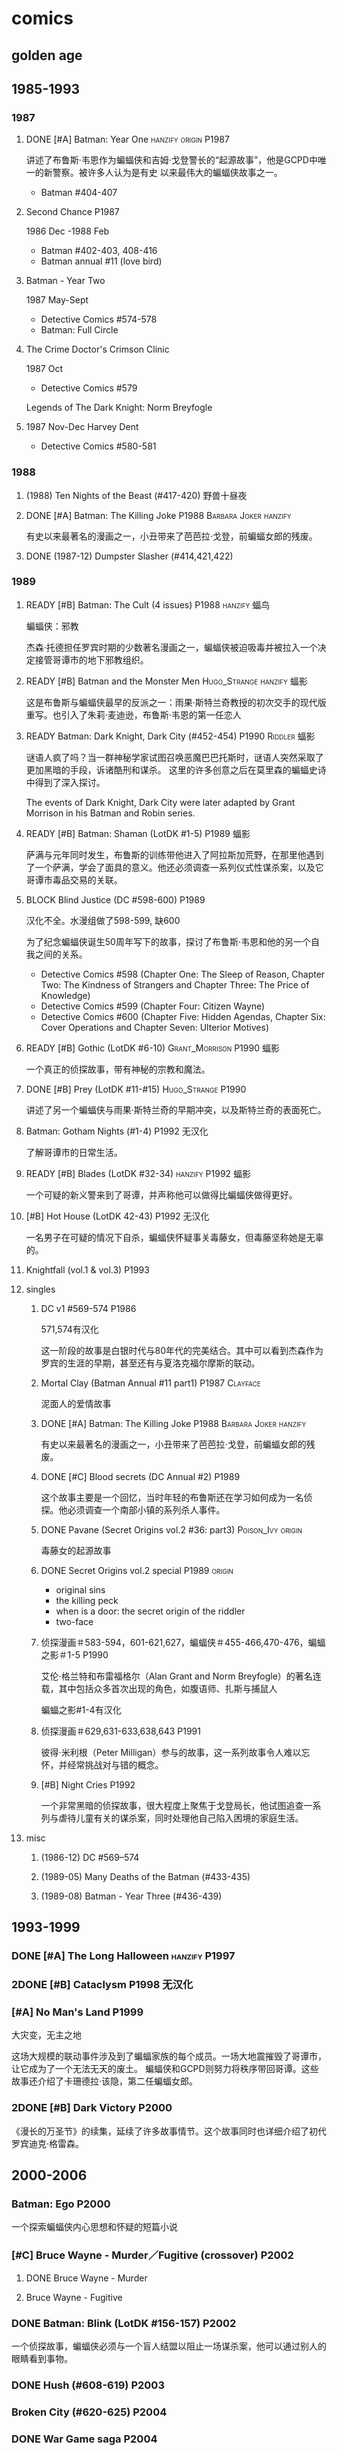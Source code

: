 #+TODO: TODO NEXT BLOCK | 2DONE DONE CANCEL

* comics
** golden age
** 1985-1993
*** 1987
**** DONE [#A] Batman: Year One                        :hanzify:origin:P1987:

 讲述了布鲁斯·韦恩作为蝙蝠侠和吉姆·戈登警长的“起源故事”，他是GCPD中唯一的新警察。被许多人认为是有史
 以来最伟大的蝙蝠侠故事之一。

 - Batman #404-407

**** Second Chance                                                    :P1987:
1986 Dec -1988 Feb
 - Batman #402-403, 408-416
 - Batman annual #11 (love bird)
**** Batman - Year Two
1987 May-Sept
 - Detective Comics #574-578
 - Batman: Full Circle


**** The Crime Doctor's Crimson Clinic	
1987 Oct
- Detective Comics #579	

Legends of The Dark Knight: Norm Breyfogle
**** 1987 Nov-Dec	Harvey Dent

- Detective Comics #580-581

*** 1988
**** (1988) Ten Nights of the Beast (#417-420) 野兽十昼夜
**** DONE [#A] Batman: The Killing Joke        :P1988:Barbara:Joker:hanzify:

 有史以来最著名的漫画之一，小丑带来了芭芭拉·戈登，前蝙蝠女郎的残废。

**** DONE (1987-12) Dumpster Slasher (#414,421,422)



*** 1989
**** READY [#B] Batman: The Cult (4 issues)              :P1988:hanzify:蝠鸟:

 蝙蝠侠：邪教

 杰森·托德担任罗宾时期的少数著名漫画之一，蝙蝠侠被迫吸毒并被拉入一个决定接管哥谭市的地下邪教组织。

**** READY [#B] Batman and the Monster Men        :Hugo_Strange:hanzify:蝠影:

 这是布鲁斯与蝙蝠侠最早的反派之一：雨果·斯特兰奇教授的初次交手的现代版重写。也引入了朱莉·麦迪逊，布鲁斯·韦恩的第一任恋人

**** READY Batman: Dark Knight, Dark City (#452-454)     :P1990:Riddler:蝠影:

 谜语人疯了吗？当一群神秘学家试图召唤恶魔巴巴托斯时，谜语人突然采取了更加黑暗的手段，诉诸酷刑和谋杀。
 这里的许多创意之后在莫里森的蝙蝠史诗中得到了深入探讨。

 The events of Dark Knight, Dark City were later adapted by Grant Morrison in his Batman and Robin series.

**** READY [#B] Batman: Shaman (LotDK #1-5)                      :P1989:蝠影:

 萨满与元年同时发生，布鲁斯的训练带他进入了阿拉斯加荒野，在那里他遇到了一个萨满，学会了面具的意义。他还必须调查一系列仪式性谋杀案，以及它哥谭市毒品交易的关联。

**** BLOCK Blind Justice (DC #598-600)                                :P1989:

 汉化不全。水漫组做了598-599, 缺600

 为了纪念蝙蝠侠诞生50周年写下的故事，探讨了布鲁斯·韦恩和他的另一个自我之间的关系。
 - Detective Comics #598 (Chapter One: The Sleep of Reason, Chapter Two: The Kindness of Strangers and Chapter Three: The Price of Knowledge)
 - Detective Comics #599 (Chapter Four: Citizen Wayne)
 - Detective Comics #600 (Chapter Five: Hidden Agendas, Chapter Six: Cover Operations and Chapter Seven: Ulterior Motives)

**** READY [#B] Gothic (LotDK #6-10)              :Grant_Morrison:P1990:蝠影:

 一个真正的侦探故事，带有神秘的宗教和魔法。

**** DONE [#B] Prey (LotDK #11-#15)                      :Hugo_Strange:P1990:

 讲述了另一个蝙蝠侠与雨果·斯特兰奇的早期冲突，以及斯特兰奇的表面死亡。

**** Batman: Gotham Nights (#1-4)                              :P1992:无汉化:

 了解哥谭市的日常生活。

**** READY [#B] Blades (LotDK #32-34)                    :hanzify:P1992:蝠影:

 一个可疑的新义警来到了哥谭，并声称他可以做得比蝙蝠侠做得更好。

**** [#B] Hot House (LotDK 42-43)                              :P1992:无汉化:

 一名男子在可疑的情况下自杀，蝙蝠侠怀疑事关毒藤女，但毒藤坚称她是无辜的。

**** Knightfall (vol.1 & vol.3)                                       :P1993:
**** singles
***** DC v1 #569-574                                                  :P1986:

 571,574有汉化

 这一阶段的故事是白银时代与80年代的完美结合。其中可以看到杰森作为罗宾的生涯的早期，甚至还有与夏洛克福尔摩斯的联动。

***** Mortal Clay (Batman Annual #11 part1)                  :P1987:Clayface:

 泥面人的爱情故事

***** DONE [#A] Batman: The Killing Joke        :P1988:Barbara:Joker:hanzify:

 有史以来最著名的漫画之一，小丑带来了芭芭拉·戈登，前蝙蝠女郎的残废。

***** DONE [#C] Blood secrets (DC Annual #2)                          :P1989:

 这个故事主要是一个回忆，当时年轻的布鲁斯还在学习如何成为一名侦探。他必须调查一个南部小镇的系列杀人事件。

***** DONE Pavane (Secret Origins vol.2 #36: part3)       :Poison_Ivy:origin:

 毒藤女的起源故事

***** DONE Secret Origins vol.2 special                        :P1989:origin:

 - original sins
 - the killing peck
 - when is a door: the secret origin of the riddler
 - two-face

***** 侦探漫画＃583-594，601-621,627，蝙蝠侠＃455-466,470-476，蝙蝠之影＃1-5 :P1990:

 艾伦·格兰特和布雷福格尔（Alan Grant and Norm Breyfogle）的著名连载，其中包括众多首次出现的角色，如腹语师、扎斯与捕鼠人

 蝙蝠之影#1-4有汉化

***** 侦探漫画＃629,631-633,638,643                                   :P1991:

 彼得·米利根（Peter Milligan）参与的故事，这一系列故事令人难以忘怀，并经常挑战对与错的概念。

***** [#B] Night Cries                                                :P1992:

 一个非常黑暗的侦探故事，很大程度上聚焦于戈登局长，他试图追查一系列与虐待儿童有关的谋杀案，同时处理他自己陷入困境的家庭生活。

**** misc
***** (1986-12) DC #569–574
***** (1989-05) Many Deaths of the Batman (#433-435)
***** (1989-08) Batman - Year Three (#436-439)
** 1993-1999
*** DONE [#A] The Long Halloween :hanzify:P1997:
*** 2DONE [#B] Cataclysm :P1998:无汉化:
*** [#A] No Man's Land :P1999:

大灾变，无主之地

这场大规模的联动事件涉及到了蝙蝠家族的每个成员。一场大地震摧毁了哥谭市，让它成为了一个无法无天的废土。
蝙蝠侠和GCPD则努力将秩序带回哥谭。这些故事还介绍了卡珊德拉·该隐，第二任蝙蝠女郎。

*** 2DONE [#B] Dark Victory :P2000:
CLOSED: [2021-07-09 Fri 17:25]

 《漫长的万圣节》的续集，延续了许多故事情节。这个故事同时也详细介绍了初代罗宾迪克·格雷森。

** 2000-2006
*** Batman: Ego :P2000:

一个探索蝙蝠侠内心思想和怀疑的短篇小说

*** [#C] Bruce Wayne - Murder／Fugitive (crossover) :P2002:
**** DONE Bruce Wayne - Murder
**** Bruce Wayne - Fugitive
*** DONE Batman: Blink (LotDK #156-157) :P2002:

 一个侦探故事，蝙蝠侠必须与一个盲人结盟以阻止一场谋杀案，他可以通过别人的眼睛看到事物。

*** DONE Hush (#608-619) :P2003:
*** Broken City (#620-625) :P2004:
*** DONE War Game saga :P2004:
*** Batman: City of Crime  (DC #800-808,811-814) :P2005:

 一个黑暗的谜团，将蝙蝠侠带入了哥谭下方最贫瘠的地区。

*** DONE Batman: Under the Hood :P2005:Jason:

一个被称为红头罩的蒙面男子开始在哥谭市打击犯罪，并以致命的武力接管它。他与蝙蝠侠最大的错误之一：杰森·托德的死有什么联系呢？

*** [#C] Batman and the Mad Monk :P2006:

《蝙蝠侠与 怪物军团》的续集，以1939年的故事《蝙蝠侠与吸血鬼》为基础，发生在侦探漫画＃31-32中。这个故
事还进一步深入发展了布鲁斯韦恩和猫女之间的关系。

*** [#A] Batman: The Man Who Laughs :Joker:hanzify:P2005:

蝙蝠侠与小丑第一次见面。基于1940年的蝙蝠侠＃1改编 。

*** singles
**** by Ed Brubaker
** 2007-2011
*** DONE Batman and Son (2006/09-2007/07)

（莫里森史诗第1部分）塔莉亚回来了，她带来了一个惊喜：布鲁斯的儿子达米安·韦恩。

- Batman #655-658

*** DONE [#B] The Black Glove

（莫里森史诗第2部分）蝙蝠侠和前英雄俱乐部的其他成员被邀请到他们神秘赞助人的私人岛屿，然后事态急转直下。

| #663 The    | Clown at Midnight      |
| #664-665    | Three Ghosts of Batman |
| #666 Batman | in Bethlehem           |
| #667-669    | Club of Heroes         |
| #672-675    | The Black Glove        |

*** DONE The Resurrection of Ra's Al Ghul
*** DONE [#B] Batman R.I.P.

（莫里森史诗第3部分）黑手套协会决定玩弄蝙蝠侠的生命，直到他们决定结束它为止。

*** [#B] Battle for the Cowl
*** Whatever Happened to the Caped Crusader?

虽然不是严格意义上的经典，但这期其实是对蝙蝠侠的哀悼，无论是作为一个虚构的角色还是一个真实的想法。在
他葬礼上的客人包括蝙蝠侠历史上的人物，活着和死亡的人物，以及不再存在的人物。

*** Batman and Robin vol.1 #1-16

（莫里森史诗第5部分）随着布鲁斯·韦恩被推定死亡，迪克·格雷森再次接过了披风，这次达米安·韦恩作为他的罗宾。

*** [#B] Time and Batman                                              :P2010:

（莫里森的史诗第4部分）从蝙蝠侠的角度探讨最终危机事件。

*** Return of Bruce Wayne

蝙蝠侠：布鲁斯·韦恩归来
（莫里森史诗第6部分）蝙蝠侠被送到了数千年前，他必须回到现在。

*** [#B] Batman Incorporated Vol 1

·蝙蝠侠群英会 V1＃1-8
（莫里森史诗第7部分）布鲁斯·韦恩已经归来，并决定通过他的部队在全球范围对抗犯罪

*** misc
**** Gotham City Sirens

 猫女决定与毒藤女及哈莉奎因合作，希望她能控制住她们的邪恶倾向。

**** Streets of Gotham #1-11

 Paul Dini的有一个聚焦哥谭市黑帮的系列。这是他的侦探漫画连载的精神续作。

**** Batgirl vol.3 #1-24

 随着布鲁斯的离开，卡茜决定放弃蝙蝠女郎的衣钵，而史蒂芬妮·布朗决定将其接过。她意识到学习过程会十分艰
 难，但芭芭拉·戈登会提供帮助。

**** The Black Mirror :Snyder:Grayson:

 作为蝙蝠侠的迪克·格雷森不得不与小詹姆斯·戈登抗争，后者作为连环杀手归来，同时也是对哥谭市和迪克·格雷森本人的黑暗面的反映。

*** singles
**** DC #821-845

保罗·迪尼（Paul Dini）在这个系列中的表现出色，虽然有时因其他刊物中发生的重大事件而被蒙上阴影，却完美地讲述了蝙蝠侠历史上的小故事。

**** Batman Confidential #49

《从未完成的工作》

蝙蝠侠调查谋杀案现场的典型夜晚。

** 2011-2016 (new52)
*** Batman v2 (52 issues)
**** 2DONE [#B] Court of the Owls saga (#1-11)
CLOSED: <2021-04-17 Sat 17:26>

布鲁斯韦恩发现了一个关于哥谭市历史的黑暗秘密，甚至可能关系到他自己的家人。

**** 2DONE [#B] Night of Owls 
(tie-ins to Court of Owls)

- Batman #8-9
- Batman Annual #1
- Detective Comics #9
- Batman: The Dark Knight #9
- Batwing #9
- Batman and Robin #9
- Red Hood and the Outlaws #9
- Birds of Prey #9
- Batgirl #9
- Nightwing #8-9
- All-Star Western #9

**** 2DONE [#B] Death of the Family (#13-17)
**** 2DONE [#B] Year Zero (#21-33)                                   :Snyder:
CLOSED: <2021-06-20 Sun 17:26>

***** Zero Year: Secret City (#21-24)
***** Zero Year: Dark City (#25-27, #29-33)
***** Zero Year tie-ins
- Batman #24-25
- Detective Comics #25
- Batgirl #25
- Batwing #25
- Batwoman #25
- Birds of Prey #25
- Catwoman #25
- The Flash #25
- Green Arrow #25
- Green Lantern Corps #25
- Nightwing #25
- Red Hood and The Outlaws #25
- Action Comics #25

**** 2DONE Endgame (#35-40)
**** 2DONE Superheavy / Bloom (#41-50)
*** DC v2
**** 2DONE Gothtopia (#25-29)
CLOSED: <2021-06-05 Sat 17:34>

**** 2DONE Icarus (#30-34, annual #3)
CLOSED: <2021-06-12 Sat 17:34>

**** 2DONE Anarky (#35-40)
CLOSED: <2021-06-20 Sun 17:34>

*** 蝙蝠侠和罗宾 V2＃1-8 为杀而生

布鲁斯必须学会成为他儿子兼罗宾：达米安的父亲和搭档。

*** [#B] 蝙蝠侠群英会V2 ＃0-13

（莫里森史诗第8部分）格兰特·莫里森的蝙蝠史诗的结局终于来临，塔莉亚·阿尔·古尔决定收回她的儿子，不论死活。
**** [#B] Demon Star	(Batman Incorporated #0-6)	

Batman Incorporated: Demon Star
**** [#B] Gotham's Most Wanted (Batman Incorporated #7-13)
*** ＃18 “安魂曲”

完全沉默的一期，讲述了布鲁斯·韦恩哀悼他儿子的死亡。

- Batman Incorporated #8-9
- Nightwing #18
- Teen Titans #18
- Catwoman #18
- World's Finest #10
- Detective Comics #18
- Batman #18
- Batman and Robin #18
- Batgirl #18
- Red Hood and the Outlaws #18

*** 罗宾：蝙蝠侠之子 ＃1-6

前往天启星并返回之后，达米安被父亲复活了。现在他必须继续救赎他在训练期间犯下的罪行。

*** spin-offs
**** Batgirl v4 :Barbara:
***** The Darkest Reflection (#1-6)
***** [#C] Knightfall Descends (#7-13,0)
***** Death of the Family (#14-19)
***** [#B] Wanted (#19-26)
***** [#C] Deadline (#27-34)
**** 2DONE 格雷森 ＃1-20
CLOSED: <2021-05-23 Sun 17:27>

在他的身份被揭露并被世人认定为死亡之后，迪克·格雷森决定成为一名间谍，潜入秘密犯罪组织诛网。

**** 哥谭学院＃1-12

讲述了哥谭学院生活的轻松故事，包括那里发生的各种奇怪而神秘的事情。

**** 猫女V4＃35-46

赛琳娜已成为狮王犯罪家族的负责人，但她能否保持和平，还是会在哥谭引发战争？

*** 2DONE Robin War (crossover)
CLOSED: <2021-05-13 Thu 17:35>

** 2016- (rebirth)
*** 2016	DC Universe Rebirth #1	

collected in: DC Universe Rebirth	

Announces Rebirth

*** [#B] 2016	I am Gotham		

Batman #1-6	Batman: I am Gotham
*** 2016	Rise of the Batmen	
Detective Comics #934-940

Batman: Detective Comics: Rise of the Batmen	
*** 2016	Night of the Monster Men	
- Batman #7-8
- Nightwing #5-6
- Detective Comics #941-942
- Batman: Night of the Monster Men	
*** [#B] 2016	I am Suicide	
Batman #9-13	Batman: I am Suicide
*** (2016) The Victim Syndicate	
Detective Comics #943-947	Batman: Detective Comics: The Victim Syndicate
*** (2017) Rooftops	
Batman #14-15	Batman: I am Suicide
*** (2017) Batwoman Begins		
Detective Comics #948-949
*** [#B] (2017) I am Bane	
Batman #16-20	Batman: I am Bane
*** (2017) League of Shadows	
Detective Comics #950-956	Batman: League of Shadows
*** (2017) Higher Powers
Detective Comics #950		A Backup Story
*** (2017) The Big Picture
Detective Comics #950		A Backup Story
*** (2017) The Button	
Batman #21-22	Batman / The Falsh: The Button
** Bat family
*** DONE [#B] A Death in the Family (Batman #426-429) :Jason:P1988:
*** DONE Batman: A Lonely Place of Dying :Jason:Tim:P1989:

随着罗宾死去，蝙蝠侠变得心烦意乱，鲁莽。蒂姆·德雷克试图帮助他，并最终在悲剧后继承杰森的衣钵。

- Batman #440 -- Part One: Suspects
- New Titans #60 -- Part Two: Roots
- Batman #441 Part Three: Parallel Lines
- New Titans #61 -- Part Four: Going Home
- Batman #442 -- Part Five: Rebirth

**** Batman #424 (The Diplomat's Son) :Jason:

我们第一次看到了杰森的黑暗面

*** DONE Batman/Huntress: Cry for Blood (3 issues) :Huntress:P2000:origin:

这个故事展示了蝙蝠侠和女猎手之间的紧张关系，并揭示了她的起源。

*** DONE [#B] Robin: Year One (4 issues) :hanzify:Grayson:Two_Face:origin:

迪克的第一次冒险以及他与双面人的对抗

*** DONE [#B] Batgirl: Year One (9 issues) :hanzify:Barbara:origin:
*** DONE [#B] Nightwing: Year One (Nightwing v2 #101-106) :P2005:Grayson:origin:

迪克·格雷森终于准备好单飞，在蝙蝠侠的阴影之外为自己扬名。当然随着迪克的离去，又出现了一个新的罗宾。

*** Batwomen: Elegy (DC #854-857) :P2009:

凯特·凯恩是新的蝙蝠女侠，她在探索她的过去并踏入她的新角色时，必须面对超自然的威胁。

*** 猫女：塞琳娜的大目标

  猫女必须完成她生命中最大的抢劫，并在此过程中遇到了一些老朋友。

*** 猫女V3 ＃1-32

  Ed Brubaker和Darwyn Cooke的传奇连载，这些故事让赛琳娜从小偷变成了东区的罗宾汉

** pending
*** 阿克汉姆疯人院：严肃地球上的严肃的屋宅

这个奇怪的故事如梦似幻（更恰当点说是噩梦），蝙蝠侠深入研究了阿克汉姆疯人院的核心。

*** 哥谭骑士＃32 “24/7”

 布鲁斯·韦恩生活中的一天

*** 阿克汉姆疯人院：人间地狱

伴随着腐败的股票经纪人沃伦•怀特一同探索阿克汉姆，他最大的错误，就是以疯狂的托词离开监狱。

*** 哥谭重案组 ＃1-40

这个令人难以置信的系列讲述了GCPD的重大犯罪部，他们试图在一个由腐败，怪胎和蒙面义警统治的城市中工作。

* tv
** DONE Gotham S1
** DONE Gotham S2
** DONE Gotham S3
** Gotham S4
*** DONE 4x01
*** DONE 4x02
*** DONE 4x03
*** DONE 4x04
** Pennyworth S1
*** DONE 1x01
*** DONE 1x02
*** DONE 1x03

